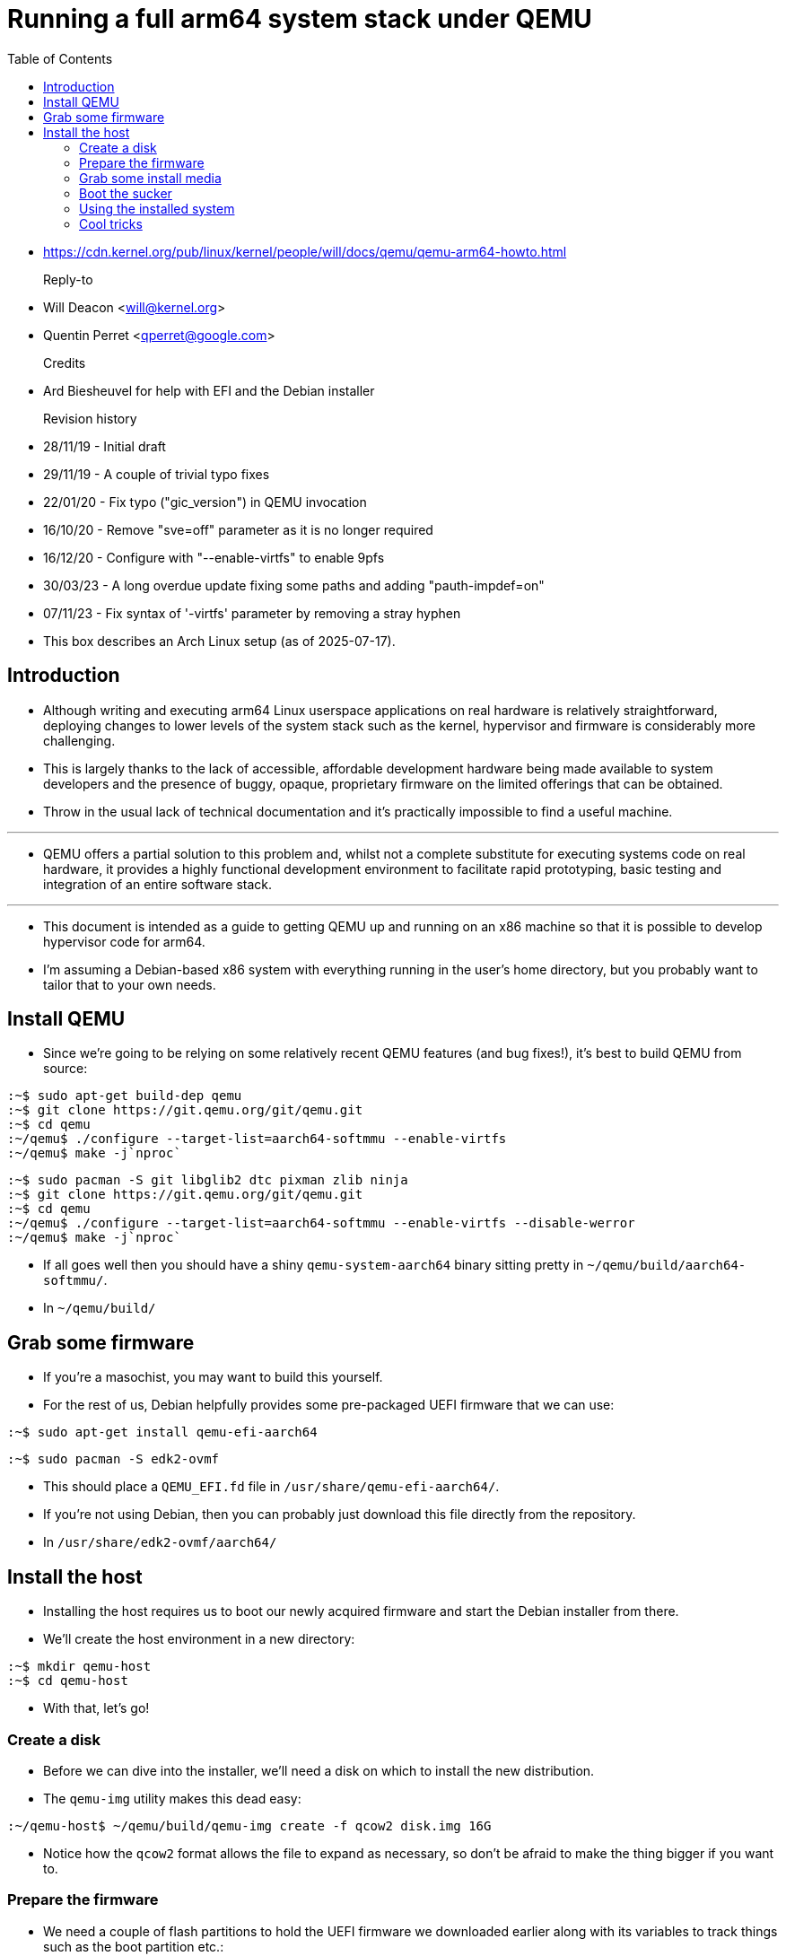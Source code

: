 = Running a full arm64 system stack under QEMU
:toc: left

* https://cdn.kernel.org/pub/linux/kernel/people/will/docs/qemu/qemu-arm64-howto.html

Reply-to::
* Will Deacon <will@kernel.org>
* Quentin Perret <qperret@google.com>

Credits::
* Ard Biesheuvel for help with EFI and the Debian installer

Revision history::
* 28/11/19 - Initial draft
* 29/11/19 - A couple of trivial typo fixes
* 22/01/20 - Fix typo ("gic_version") in QEMU invocation
* 16/10/20 - Remove "sve=off" parameter as it is no longer required
* 16/12/20 - Configure with "--enable-virtfs" to enable 9pfs
* 30/03/23 - A long overdue update fixing some paths and adding "pauth-impdef=on"
* 07/11/23 - Fix syntax of '-virtfs' parameter by removing a stray hyphen

====
* This box describes an Arch Linux setup (as of 2025-07-17).
====

== Introduction

* Although writing and executing arm64 Linux userspace applications on real
  hardware is relatively straightforward, deploying changes to lower levels of
  the system stack such as the kernel, hypervisor and firmware is considerably
  more challenging.
* This is largely thanks to the lack of accessible, affordable development
  hardware being made available to system developers and the presence of
  buggy, opaque, proprietary firmware on the limited offerings that can be
  obtained.
* Throw in the usual lack of technical documentation and it's practically
  impossible to find a useful machine.

'''

* QEMU offers a partial solution to this problem and, whilst not a complete
  substitute for executing systems code on real hardware, it provides a highly
  functional development environment to facilitate rapid prototyping, basic
  testing and integration of an entire software stack.

'''

* This document is intended as a guide to getting QEMU up and running on an
  x86 machine so that it is possible to develop hypervisor code for arm64.
* I'm assuming a Debian-based x86 system with everything running in the user's
  home directory, but you probably want to tailor that to your own needs.

== Install QEMU

* Since we're going to be relying on some relatively recent QEMU features (and
  bug fixes!), it's best to build QEMU from source:

....
:~$ sudo apt-get build-dep qemu
:~$ git clone https://git.qemu.org/git/qemu.git
:~$ cd qemu
:~/qemu$ ./configure --target-list=aarch64-softmmu --enable-virtfs
:~/qemu$ make -j`nproc`
....

====
....
:~$ sudo pacman -S git libglib2 dtc pixman zlib ninja
:~$ git clone https://git.qemu.org/git/qemu.git
:~$ cd qemu
:~/qemu$ ./configure --target-list=aarch64-softmmu --enable-virtfs --disable-werror
:~/qemu$ make -j`nproc`
....
====

* If all goes well then you should have a shiny `qemu-system-aarch64` binary
  sitting pretty in `~/qemu/build/aarch64-softmmu/`.

====
* In `~/qemu/build/`
====

== Grab some firmware

* If you're a masochist, you may want to build this yourself.
* For the rest of us, Debian helpfully provides some pre-packaged UEFI
  firmware that we can use:

....
:~$ sudo apt-get install qemu-efi-aarch64
....

====
....
:~$ sudo pacman -S edk2-ovmf
....
====

* This should place a `QEMU_EFI.fd` file in `/usr/share/qemu-efi-aarch64/`.
* If you're not using Debian, then you can probably just download this file
  directly from the repository.

====
* In `/usr/share/edk2-ovmf/aarch64/`
====

== Install the host

* Installing the host requires us to boot our newly acquired firmware and
  start the Debian installer from there.
* We'll create the host environment in a new directory:

....
:~$ mkdir qemu-host
:~$ cd qemu-host
....

* With that, let's go!

=== Create a disk

* Before we can dive into the installer, we'll need a disk on which to install
  the new distribution.
* The `qemu-img` utility makes this dead easy:

....
:~/qemu-host$ ~/qemu/build/qemu-img create -f qcow2 disk.img 16G
....

* Notice how the `qcow2` format allows the file to expand as necessary, so
  don't be afraid to make the thing bigger if you want to.

=== Prepare the firmware

* We need a couple of flash partitions to hold the UEFI firmware we downloaded
  earlier along with its variables to track things such as the boot partition
  etc.:

:~/qemu-host$ truncate -s 64m varstore.img
:~/qemu-host$ truncate -s 64m efi.img
:~/qemu-host$ dd if=/usr/share/qemu-efi-aarch64/QEMU_EFI.fd of=efi.img conv=notrunc

[IMPORTANT]
====
* You must enter these commands exactly as shown, otherwise you will almost
  certainly run into problems later on.
====

=== Grab some install media

* We'll need some install media to boot into initially.
* I just grabbed the latest stable Debian net installer:

....
:~/qemu-host$ wget https://cdimage.debian.org/debian-cd/current/arm64/iso-cd/debian-12.2.0-arm64-netinst.iso
....

====
....
:~/qemu-host$ wget https://cdimage.debian.org/debian-cd/current/arm64/iso-cd/debian-12.11.0-arm64-netinst.iso ....
====

* (you may need to adjust the "12.2.0" in the image name to match the version
  available)

=== Boot the sucker

* It can be a bit daunting driving QEMU, so I usually wrap this one up in a
  script:

....
:~/qemu-host$ ~/qemu/build/aarch64-softmmu/qemu-system-aarch64 -M virt  \
      -machine virtualization=true -machine virt,gic-version=3  \
      -cpu max,pauth-impdef=on -smp 2 -m 4096           \
      -drive if=pflash,format=raw,file=efi.img,readonly=on      \
      -drive if=pflash,format=raw,file=varstore.img         \
      -drive if=virtio,format=qcow2,file=disk.img           \
      -device virtio-scsi-pci,id=scsi0              \
      -object rng-random,filename=/dev/urandom,id=rng0      \
      -device virtio-rng-pci,rng=rng0               \
      -device virtio-net-pci,netdev=net0                \
      -netdev user,id=net0,hostfwd=tcp::8022-:22            \
      -nographic                            \
      -drive if=none,id=cd,file=debian-12.2.0-arm64-netinst.iso \
      -device scsi-cd,drive=cd
....

====
....
:~/qemu-host$ ~/qemu/build/qemu-system-aarch64 -M virt  \
      -machine virtualization=true -machine virt,gic-version=3  \
      -cpu max,pauth-impdef=on -smp 2 -m 4096           \
      -drive if=pflash,format=raw,file=efi.img,readonly=on      \
      -drive if=pflash,format=raw,file=varstore.img         \
      -drive if=virtio,format=qcow2,file=disk.img           \
      -device virtio-scsi-pci,id=scsi0              \
      -object rng-random,filename=/dev/urandom,id=rng0      \
      -device virtio-rng-pci,rng=rng0               \
      -device virtio-net-pci,netdev=net0                \
      -netdev user,id=net0,hostfwd=tcp::8022-:22            \
      -nographic                            \
      -drive if=none,id=cd,file=debian-12.11.0-arm64-netinst.iso \
      -device scsi-cd,drive=cd
....
====

* (again, you'll need to adjust the .iso filename if you downloaded something
  more recent)

'''

* I've gone for two virtual CPUs (`-smp 2`) and four gigabytes of memory (`-m
  4096`), but you can choose whatever you like.
* With any luck, the Debian installer will pop up and you can proceed to
  follow its instructions.
* Don't worry about the warning that pops up earlier on (something about
  'probing guessed raw'); it's just QEMU trying to make friends.

'''

* Eventually, the installer will complete and prompt you to reboot the system.
* There used to be some problems with the secure boot shim which required
  attention at this point, but since they appear to have been fixed, you can
  go ahead and continue.

=== Using the installed system

* Before re-launching QEMU, it's a good idea to remove the Debian `.iso` so
  that we don't end up back in the installer if we boot from the CDROM again.
* The easiest way is simply to remove the last two lines from the QEMU
  invocation, which gets rid of the emulated CDROM drive entirely.
* With that gone, you should be able to boot the new system and log in with
  the credentials you specified during installation.
* You can also SSH in from your x86 machine on port 8022:

....
:~$ ssh -p 8022 localhost
....

* Enjoy.

=== Cool tricks

==== Booting with a custom kernel

* Replacing the host kernel can be done by building a Debian kernel package
  using the `bindeb-pkg` target exposed by the upstream kernel `Makefile`.
* However, this can be a bit of a pain because you have to boot up the old
  host in order to install the package.
* For quick prototyping, it's possible to pass a kernel Image directly to QEMU
  and bypass GRUB entirely:

....
-kernel /path/to/custom/Image -append "earlycon root=/dev/vda2"
....

* Isn't that magical?

==== Booting with a custom devicetree blob

* If you're hacking on devicetree, you can get QEMU to pass your own
  devicetree blob (DTB) to the kernel instead of generating its own or even
  passing a set of dreaded ACPI tables.
* This is accomplished using the `-dtb` parameter.

'''

* Rather than write the thing from scratch, the easiest solution is to ask
  QEMU to dump its generated DTB and to use that as a base.
* In order to dump the DTB, add `-machine dumpdtb=virt.dtb` to your QEMU
  invocation.
* You can then disassemble the `.dtb` file into a `.dts` file:

....
:~$ sudo apt-get install device-tree-compiler
:~$ dtc -o virt.dts -O dts -I dtb virt.dtb
....

* Then, modify the `.dts` as you like, and recompile it:

....
:~$ dtc -o virt.dtb -O dtb -I dts virt.dts
....

* Once you have recompiled your `.dtb` file, you can pass it to QEMU by adding
  `-dtb virt.dtb` to the invocation command.

[NOTE]
====
* for some reason, the raw dumped `.dtb` file cannot be passed back to QEMU
  as-is, it is too large.
* You must disassemble and recompile it before being able to use it, even if
  you don't modify it.
====

[NOTE]
====
* QEMU does not parse the DTB to create the right number of CPUs and so on.
* All the QEMU parameters must still be specified (`-smp`, `-m`, `-cpu`, ...)
  to describe the hardware.
* Specifying `-dtb` simply replaces the QEMU-generated DTB passed to the
  kernel with a user-provided one, and that is all it does.
====

==== Sharing files with 9pfs

* Although you can use `scp` to transfer files to and from the emulated
  environment, it's sometimes handy to share a directory on your x86 machine
  directly.
* This can be achieved using `9pfs` by adding the following options to your
  QEMU invocation:

....
-virtfs local,path=/path/to/shared/dir,mount_tag=host0,security_model=mapped,id=host0
....

* This can then be mounted from within the arm64 host using the following
  command:

....
:~# mount -t 9p -o trans=virtio,version=9p2000.L host0 /path/to/mount/point
....

==== Debugging with GDB

* QEMU exposes a GDB interface to an internal stub implementation, which
  allows you to debug the `arm64` host!
* Invoking QEMU with `-S -s` will cause it to pause during startup, awaiting a
  GDB connection on port 1234.
* From another terminal on your x86 machine, you can do:

....
:~$ aarch64-linux-gdb vmlinux
(gdb) target remote :1234
....
